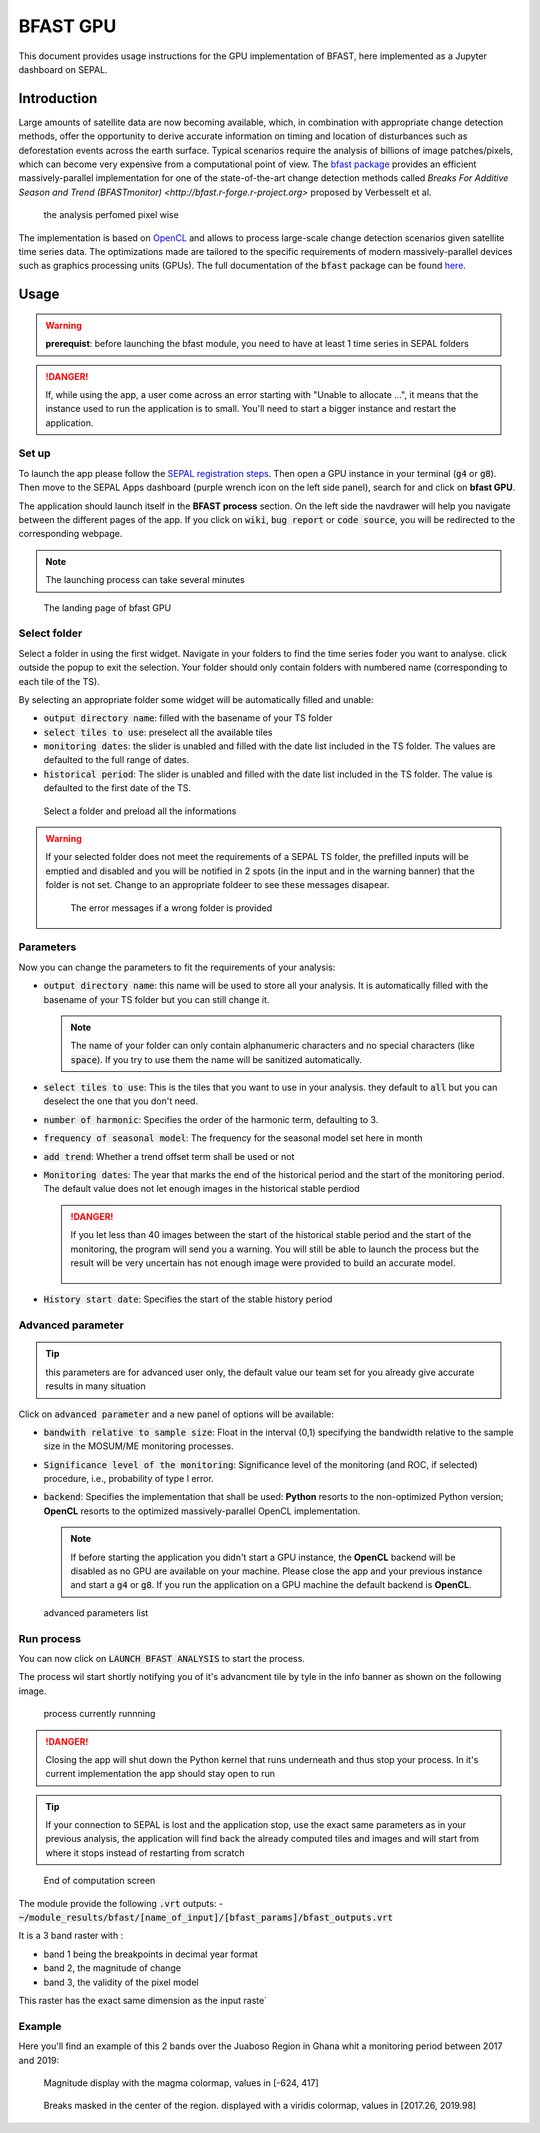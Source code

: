BFAST GPU
=========

This document provides usage instructions for the GPU implementation of BFAST, here implemented as a Jupyter dashboard on SEPAL.

Introduction 
------------

Large amounts of satellite data are now becoming available, which, in combination with appropriate change detection methods, offer the opportunity to derive accurate information on timing and location of disturbances such as deforestation events across the earth surface. Typical scenarios require the analysis of billions of image patches/pixels, which can become very expensive from a computational point of view. The `bfast package <https://pypi.org/project/bfast/>`_ provides an efficient massively-parallel implementation for one of the state-of-the-art change detection methods called `Breaks For Additive Season and Trend (BFASTmonitor) <http://bfast.r-forge.r-project.org>` proposed by Verbesselt et al.

.. figure:: https://raw.githubusercontent.com/12rambau/bfast_gpu/master/doc/img/bfastmonitor_1.png

    the analysis perfomed pixel wise

The implementation is based on `OpenCL <https://www.khronos.org/opencl/>`_ and allows to process large-scale change detection scenarios given satellite time series data. The optimizations made are tailored to the specific requirements of modern massively-parallel devices such as graphics processing units (GPUs). The full documentation of the :code:`bfast` package can be found `here <https://bfast.readthedocs.io/en/latest/>`_.

Usage
-----

.. warning::

    **prerequist**: before launching the bfast module, you need to have at least 1 time series in SEPAL folders
    
.. danger:: 

    If, while using the app, a user come across an error starting with "Unable to allocate ...", it means that the instance used to run the application is to small. You'll need to start a bigger instance and restart the application.

Set up
^^^^^^

To launch the app please follow the `SEPAL registration steps <https://docs.sepal.io/en/latest/setup/register.html>`_. Then open a GPU instance in your terminal (:code:`g4` or :code:`g8`). Then move to the SEPAL Apps dashboard (purple wrench icon on the left side panel), search for and click on **bfast GPU**. 

The application should launch itself in the **BFAST process** section. On the left side the navdrawer will help you navigate between the different pages of the app. If you click on :code:`wiki`, :code:`bug report` or :code:`code source`, you will be redirected to the corresponding webpage. 

.. note::

    The launching process can take several minutes
    
.. figure:: https://raw.githubusercontent.com/12rambau/bfast_gpu/master/doc/img/full_app.png
    
    The landing page of bfast GPU
    
Select folder 
^^^^^^^^^^^^^

Select a folder in using the first widget. Navigate in your folders to find the time series foder you want to analyse. click outside the popup to exit the selection. Your folder should only contain folders with numbered name (corresponding to each tile of the TS). 

By selecting an appropriate folder some widget will be automatically filled and unable: 

-   :code:`output directory name`: filled with the basename of your TS folder
-   :code:`select tiles to use`: preselect all the available tiles
-   :code:`monitoring dates`: the slider is unabled and filled with the date list included in the TS folder. The values are defaulted to the full range of dates.
-   :code:`historical period`: The slider is unabled and filled with the date list included in the TS folder. The value is defaulted to the first date of the TS.

.. figure:: https://raw.githubusercontent.com/12rambau/bfast_gpu/master/doc/img/correct_folder.png

    Select a folder and preload all the informations
    
.. warning:: 

    If your selected folder does not meet the requirements of a SEPAL TS folder, the prefilled inputs will be emptied and disabled and you will be notified in 2 spots (in the input and in the warning banner) that the folder is not set. Change to an appropriate foldeer to see these messages disapear.
    
    .. figure:: https://raw.githubusercontent.com/12rambau/bfast_gpu/master/doc/img/wrong_folder.png
    
        The error messages if a wrong folder is provided

Parameters
^^^^^^^^^^

Now you can change the parameters to fit the requirements of your analysis:

-   :code:`output directory name`: this name will be used to store all your analysis. It is automatically filled with the basename of your TS folder but you can still change it. 
    
    .. note:: 
    
        The name of your folder can only contain alphanumeric characters and no special characters (like :code:`space`). If you try to use them the name will be sanitized automatically.
        
-   :code:`select tiles to use`: This is the tiles that you want to use in your analysis. they default to :code:`all` but you can deselect the one that you don't need.
-   :code:`number of harmonic`: Specifies the order of the harmonic term, defaulting to 3.
-   :code:`frequency of seasonal model`: The frequency for the seasonal model set here in month
-   :code:`add trend`: Whether a trend offset term shall be used or not
-   :code:`Monitoring dates`: The year that marks the end of the historical period and the start of the monitoring period. The default value does not let enough images in the historical stable perdiod

    .. danger::
    
        If you let less than 40 images between the start of the historical stable period and the start of the monitoring, the program will send you a warning. You will still be able to launch the process but the result will be very uncertain has not enough image were provided to build an accurate model. 
        
        .. figure:: https://raw.githubusercontent.com/12rambau/bfast_gpu/master/doc/img/too_short.png
        
-   :code:`History start date`: Specifies the start of the stable history period

Advanced parameter
^^^^^^^^^^^^^^^^^^

.. tip:: 

    this parameters are for advanced user only, the default value our team set for you already give accurate results in many situation
    
Click on :code:`advanced parameter` and a new panel of options will be available:

-   :code:`bandwith relative to sample size`: Float in the interval (0,1) specifying the bandwidth relative to the sample size in the MOSUM/ME monitoring processes.
-   :code:`Significance level of the monitoring`: Significance level of the monitoring (and ROC, if selected) procedure, i.e., probability of type I error.
-   :code:`backend`: Specifies the implementation that shall be used: **Python** resorts to the non-optimized Python version; **OpenCL** resorts to the optimized massively-parallel OpenCL implementation.

    .. note::
    
        If before starting the application you didn't start a GPU instance, the **OpenCL** backend will be disabled as no GPU are available on your machine. Please close the app and your previous instance and start a :code:`g4` or :code:`g8`. If you run the application on a GPU machine the default backend is **OpenCL**.
        
.. figure:: https://raw.githubusercontent.com/12rambau/bfast_gpu/master/doc/img/advance_params.png

    advanced parameters list

Run process
^^^^^^^^^^^

You can now click on :code:`LAUNCH BFAST ANALYSIS` to start the process. 

The process wil start shortly notifying you of it's advancment tile by tyle in the info banner as shown on the following image. 

.. figure:: https://raw.githubusercontent.com/12rambau/bfast_gpu/master/doc/img/advancement.png

    process currently runnning
    
.. danger:: 

    Closing the app will shut down the Python kernel that runs underneath and thus stop your process. In it's current implementation the app should stay open to run
    
.. tip::

    If your connection to SEPAL is lost and the application stop, use the exact same parameters as in your previous analysis, the application will find back the already computed tiles and images and will start from where it stops instead of restarting from scratch
    
    
.. figure:: https://raw.githubusercontent.com/12rambau/bfast_gpu/master/doc/img/computation_end.png

    End of computation screen
    

The module provide the following :code:`.vrt` outputs:
-   :code:`~/module_results/bfast/[name_of_input]/[bfast_params]/bfast_outputs.vrt`

It is a 3 band raster with :

-   band 1 being the breakpoints in decimal year format
-   band 2, the magnitude of change
-   band 3, the validity of the pixel model

This raster has the exact same dimension as the input raste`

Example
^^^^^^^

Here you'll find an example of this 2 bands over the Juaboso Region in Ghana whit a monitoring period between 2017 and 2019:

.. figure:: https://raw.githubusercontent.com/12rambau/bfast_gpu/master/utils/magnitude.png

    Magnitude display with the magma colormap, values in [-624, 417]
    
.. figure:: https://raw.githubusercontent.com/12rambau/bfast_gpu/master/utils/breaks.png

    Breaks masked in the center of the region. displayed with a viridis colormap, values in [2017.26, 2019.98]
    

    



    

    

    

    
 

.. custom-edit:: https://raw.githubusercontent.com/sepal-contrib/bfast_gpu/release/doc/en.rst
